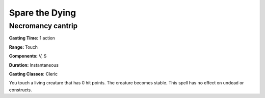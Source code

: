 
.. _srd:spare-the-dying:

Spare the Dying
---------------

Necromancy cantrip
^^^^^^^^^^^^^^^^^^

**Casting Time:** 1 action

**Range:** Touch

**Components:** V, S

**Duration:** Instantaneous

**Casting Classes:** Cleric

You touch a living creature that has 0 hit points. The creature becomes stable.
This spell has no effect on undead or constructs.
